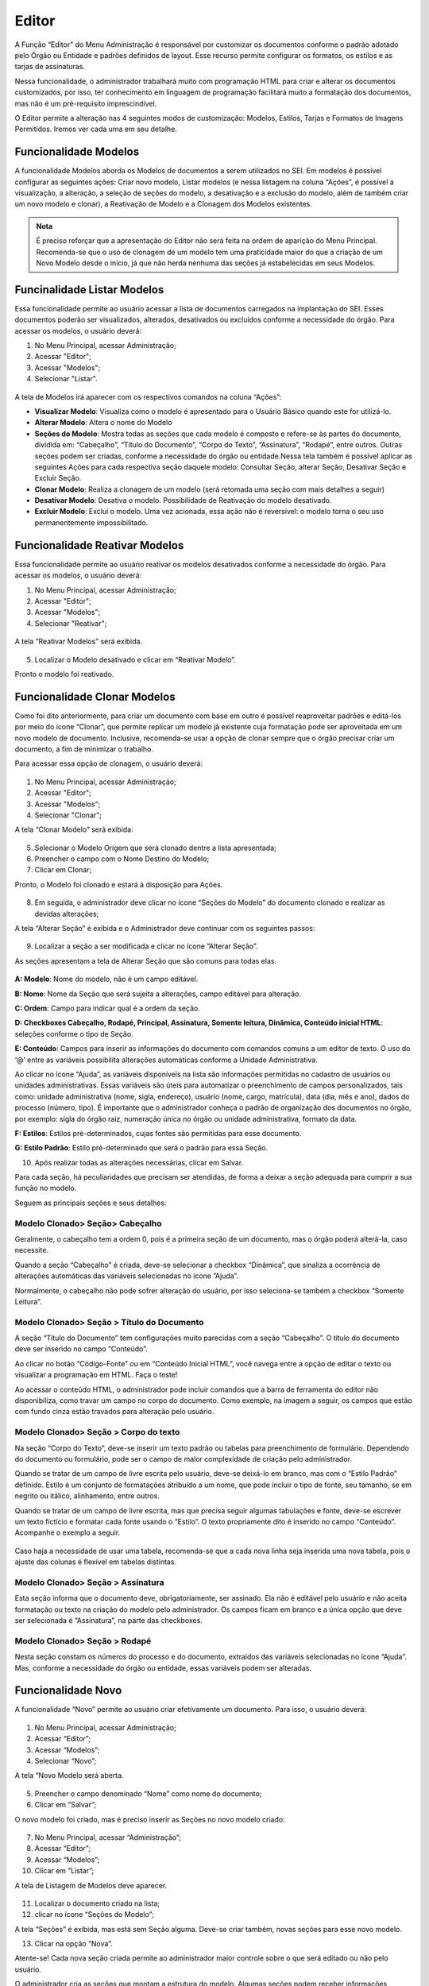Editor
======

A Função “Editor” do Menu Administração é responsável por customizar os documentos conforme o padrão adotado pelo Órgão ou Entidade e padrões definidos de layout. Esse recurso permite configurar os formatos, os estilos e as tarjas de assinaturas.

Nessa funcionalidade, o administrador trabalhará muito com programação HTML para criar e alterar os documentos customizados, por isso, ter conhecimento em linguagem de programação facilitará muito a formatação dos documentos, mas não é um pré-requisito imprescindível.

O Editor permite a alteração nas 4 seguintes modos de customização: Modelos, Estilos, Tarjas e Formatos de Imagens Permitidos. Iremos ver cada uma em seu detalhe. 

Funcionalidade Modelos
-----------------------

A funcionalidade Modelos aborda os Modelos de documentos a serem utilizados no SEI. Em modelos é possível configurar as seguintes ações: Criar novo modelo, Listar modelos (e nessa listagem na coluna “Ações”, é possível a visualização, a alteração, a seleção de seções do modelo, a desativação e a exclusão do modelo, além de também criar um novo modelo e clonar), a Reativação de Modelo e a Clonagem dos Modelos existentes. 

.. admonition:: Nota

   É preciso reforçar que a apresentação do Editor não será feita na ordem de aparição do Menu Principal. Recomenda-se que o uso de clonagem de um modelo tem uma praticidade maior do que a criação de um Novo Modelo desde o início, já que não herda nenhuma das seções já estabelecidas em seus Modelos. 

Funcinalidade Listar Modelos
-----------------------------

Essa funcionalidade permite ao usuário acessar a lista de documentos carregados na implantação do SEI. Esses documentos poderão ser visualizados, alterados, desativados ou excluídos conforme a necessidade do órgão. Para acessar os modelos, o usuário deverá:

01. No Menu Principal, acessar Administração;

02. Acessar "Editor";

03. Acessar "Modelos";

04. Selecionar "Listar".

.. figure:: _static/images/04-06_Editor_Menu_Modelos_Listar.png

A tela de Modelos irá aparecer com os respectivos comandos na coluna “Ações”:

* **Visualizar Modelo**: Visualiza como o modelo é apresentado para o Usuário Básico quando este for utilizá-lo. 

* **Alterar Modelo**: Altera o nome do Modelo

* **Seções do Modelo**: Mostra todas as seções que cada modelo é composto e refere-se às partes do documento, dividida em: “Cabeçalho”, “Título do Documento”, “Corpo do Texto”, “Assinatura”, “Rodapé”, entre outros. Outras seções podem ser criadas, conforme a necessidade do órgão ou entidade.Nessa tela também é possível aplicar as seguintes Ações para cada respectiva seção daquele modelo: Consultar Seção, alterar Seção, Desativar Seção e Excluir Seção.

* **Clonar Modelo**: Realiza a clonagem de um modelo (será retomada uma seção com mais detalhes a seguir)

* **Desativar Modelo**: Desativa o modelo. Possibilidade de Reativação do modelo desativado.
 
* **Excluir Modelo**: Exclui o modelo. Uma vez acionada, essa ação não é reversível: o modelo torna o seu uso permanentemente impossibilitado. 


Funcionalidade Reativar Modelos
-------------------------------

Essa funcionalidade permite ao usuário reativar os modelos desativados conforme a necessidade do órgão. Para acessar os modelos, o usuário deverá:

01. No Menu Principal, acessar Administração;

02. Acessar "Editor";

03. Acessar "Modelos";

04. Selecionar "Reativar";

.. figure:: _static/images/04-06_Editor_Menu_Modelos_Reativar.png
 
A tela “Reativar Modelos” será exibida.

.. figure:: _static/images/04-06_Editor_Lista_Modelos_Reativar.png

05. Localizar o Modelo desativado e clicar em “Reativar Modelo”.

Pronto o modelo foi reativado.


Funcionalidade Clonar Modelos
-----------------------------

Como foi dito anteriormente, para criar um documento com base em outro é possível reaproveitar padrões e editá-los por meio do ícone “Clonar”, que permite replicar um modelo já existente cuja formatação pode ser aproveitada em um novo modelo de documento. Inclusive, recomenda-se usar a opção de clonar sempre que o órgão precisar criar um documento, a fim de minimizar o trabalho. 

Para acessar essa opção de clonagem, o usuário deverá:

.. figure:: _static/images/04-06_Editor_Menu_Modelos_Clonar.png

01. No Menu Principal, acessar Administração;

02. Acessar "Editor";

03. Acessar "Modelos";

04. Selecionar "Clonar";

A tela “Clonar Modelo” será exibida:

.. figure:: _static/images/04-06_Editor_Tela_Clonar-Modelo.png
 
05. Selecionar o Modelo Origem que será clonado dentre a lista apresentada;

06. Preencher o campo com o Nome Destino do Modelo;
 
07. Clicar em Clonar;

Pronto, o Modelo foi clonado e estará à disposição para Ações.

.. figure:: _static/images/04-06_Editor_Lista_Modelos_Secoes.png

08. Em seguida, o administrador deve clicar no ícone “Seções do Modelo” do documento clonado e realizar as devidas alterações;

A tela “Alterar Seção” é exibida e o Administrador deve continuar com os seguintes passos:

.. figure:: _static/images/04-06_Editor_Lista_Modelos_Secoes_Alterar.png

09. Localizar a seção a ser modificada e clicar no ícone ”Alterar Seção”. 

As seções apresentam a tela de Alterar Seção que são comuns para todas elas. 

.. figure:: _static/images/04-06_Editor_Tela_Alterar-Secao02.png

**A: Modelo**: Nome do modelo, não é um campo editável.

**B: Nome**: Nome da Seção que será sujeita a alterações, campo editável para alteração.

**C: Ordem**: Campo para indicar qual é a ordem da seção.

**D: Checkboxes Cabeçalho, Rodapé, Principal, Assinatura, Somente leitura, Dinâmica, Conteúdo inicial HTML**: seleções conforme o tipo de Seção.

**E: Conteúdo**: Campos para inserir as informações do documento com comandos comuns a um editor de texto. O uso do ‘@’ entre as variáveis possibilita alterações automáticas conforme a Unidade Administrativa.

Ao clicar no ícone “Ajuda”, as variáveis disponíveis na lista são informações permitidas no cadastro de usuários ou unidades administrativas. Essas variáveis são úteis para automatizar o preenchimento de campos personalizados, tais como: unidade administrativa (nome, sigla, endereço), usuário (nome, cargo, matrícula), data (dia, mês e ano), dados do processo (número, tipo). É importante que o administrador conheça o padrão de organização dos documentos no órgão, por exemplo: sigla do órgão raiz, numeração única no órgão ou unidade administrativa, formato da data.

**F: Estilos**: Estilos pré-determinados, cujas fontes são permitidas para esse documento.

**G: Estilo Padrão**: Estilo pré-determinado que será o padrão para essa Seção.
 
10. Após realizar todas as alterações necessárias, clicar em Salvar.

Para cada seção, há peculiaridades que precisam ser atendidas, de forma a deixar a seção adequada para cumprir a sua função no modelo. 

Seguem as principais seções e seus detalhes: 

Modelo Clonado> Seção> Cabeçalho
~~~~~~~~~~~~~~~~~~~~~~~~~~~~~~~~

Geralmente, o cabeçalho tem a ordem 0, pois é a primeira seção de um documento, mas o órgão poderá alterá-la, caso necessite.

Quando a seção “Cabeçalho” é criada, deve-se selecionar a checkbox “Dinâmica”, que sinaliza a ocorrência de alterações automáticas das variáveis selecionadas no ícone ”Ajuda”. 

Normalmente, o cabeçalho não pode sofrer alteração do usuário, por isso seleciona-se também a checkbox “Somente Leitura”.

Modelo Clonado> Seção > Título do Documento
~~~~~~~~~~~~~~~~~~~~~~~~~~~~~~~~~~~~~~~~~~~~

A seção “Título do Documento” tem configurações muito parecidas com a seção “Cabeçalho”. O título do documento deve ser inserido no campo “Conteúdo”.

Ao clicar no botão “Código-Fonte” ou em “Conteúdo Inicial HTML”, você navega entre a opção de editar o texto ou visualizar a programação em HTML. Faça o teste!

Ao acessar o conteúdo HTML, o administrador pode incluir comandos que a barra de ferramenta do editor não disponibiliza, como travar um campo no corpo do documento. 
Como exemplo, na imagem a seguir, os campos que estão com fundo cinza estão travados para alteração pelo usuário. 

Modelo Clonado> Seção > Corpo do texto
~~~~~~~~~~~~~~~~~~~~~~~~~~~~~~~~~~~~~~

Na seção “Corpo do Texto”, deve-se inserir um texto padrão ou tabelas para preenchimento de formulário. Dependendo do documento ou formulário, pode ser o campo de maior complexidade de criação pelo administrador.

Quando se tratar de um campo de livre escrita pelo usuário, deve-se deixá-lo em branco, mas com o “Estilo Padrão” definido. Estilo é um conjunto de formatações atribuído a um nome, que pode incluir o tipo de fonte, seu tamanho, se em negrito ou itálico, alinhamento, entre outros.

Quando se tratar de um campo de livre escrita, mas que precisa seguir algumas tabulações e fonte, deve-se escrever um texto fictício e formatar cada fonte usando o “Estilo”. O texto propriamente dito é inserido no campo “Conteúdo”. Acompanhe o exemplo a seguir. 

.. figure:: _static/images/04-06_Editor_Tela_Nova-Secao.png

Caso haja a necessidade de usar uma tabela, recomenda-se que a cada nova linha seja inserida uma nova tabela, pois o ajuste das colunas é flexível em tabelas distintas.

Modelo Clonado> Seção > Assinatura
~~~~~~~~~~~~~~~~~~~~~~~~~~~~~~~~~~

Esta seção informa que o documento deve, obrigatoriamente, ser assinado. Ela não é editável pelo usuário e não aceita formatação ou texto na criação do modelo pelo administrador. Os campos ficam em branco e a única opção que deve ser selecionada é “Assinatura”, na parte das checkboxes.

Modelo Clonado> Seção > Rodapé
~~~~~~~~~~~~~~~~~~~~~~~~~~~~~~~

Nesta seção constam os números do processo e do documento, extraídos das variáveis selecionadas no ícone “Ajuda”. Mas, conforme a necessidade do órgão ou entidade, essas variáveis podem ser alteradas.


Funcionalidade Novo 
--------------------

A funcionalidade “Novo” permite ao usuário criar efetivamente um documento. Para isso, o usuário deverá:


.. figure:: _static/images/04-06_Editor_Menu_Modelos_Novo.png


01. No Menu Principal, acessar Administração;

02. Acessar “Editor”;

03. Acessar “Modelos”;

04. Selecionar “Novo”;

A tela “Novo Modelo será aberta. 

.. figure:: _static/images/04-06_Editor_Tela_NovoModelo.png

05. Preencher o campo denominado “Nome” como nome do documento;

06. Clicar em “Salvar”;
 
O novo modelo foi criado, mas é preciso inserir as Seções no novo modelo criado:

.. figure:: _static/images/04-06_Editor_Menu_Modelos_Novo_cont-Listar.png

07. No Menu Principal, acessar “Administração”;

08. Acessar “Editor”; 

09. Acessar “Modelos”; 

10. Clicar em “Listar”; 
 
A tela de Listagem de Modelos deve aparecer.

.. figure:: _static/images/04-06_Editor_Lista_Modelos_Secoes-novo-cont.png

11. Localizar o documento criado na lista;

12. clicar no ícone “Seções do Modelo”;

A tela “Seções” é exibida, mas está sem Seção alguma. Deve-se criar também, novas seções para esse novo modelo.

13. Clicar na opção “Nova”.

Atente-se! Cada nova seção criada permite ao administrador maior controle sobre o que será editado ou não pelo usuário. 

O administrador cria as seções que montam a estrutura do modelo. Algumas seções podem receber informações dinâmicas ou somente leitura. Outras são pré-definidas pelo SEI, como cabeçalho, principal, rodapé e assinatura. O administrador pode também organizar a ordem das seções, numerando-as conforme o tipo de layout do documento. 

.. admonition:: Nota

   Sugere-se padronizar a identidade visual dos documentos do órgão ou entidade para evitar que o formato seja personalizado conforme demandas de setores. Afinal, estamos tratando de um editor de documentos oficiais.

Assim como foram apresentadas dicas das principais Seções quando um modelo é clonado, seguem dicas complementares para a criação de um modelo para as suas seções principais. 

Modelo Novo> Seção> Cabeçalho
~~~~~~~~~~~~~~~~~~~~~~~~~~~~~~

Quando o administrador seleciona a checkbox “Cabeçalho”, o sistema entende que é a parte inicial do modelo do documento. 

Todos os documentos precisam possuir, no cabeçalho, a logomarca e o nome completo do órgão ou entidade. Além disso, nos documentos que tiverem seu destino externo devem constar o endereço completo, telefone e sitio na internet. Geralmente, no cabeçalho, utiliza-se o timbre do órgão e as siglas do órgão e da unidade administrativa.

Campos a serem preenchidos:

* **Nome**: Cabeçalho.

* **Ordem**: 0.

* **Checkbox**: selecionar “Cabeçalho”, “Somente Leitura” e “Dinâmica” (caso venha usar as 
variáveis).

* **Estilos**: clicar na lupa e selecionar as opções desejadas de estilo. Ao clicar na lupa, uma nova janela se abre com uma lista de estilos que podem ser usados para formatar o texto. Clicar na seta verde “Transportar este item e Fechar” do estilo desejado. Depois disso, o estilo irá aparecer na lista de estilos do editor de texto.

* **Estilo Padrão**: selecionar o estilo que será o padrão.

* **Conteúdo**: digitar as informações variáveis ou fixas para o cabeçalho. Neste momento, são utilizadas as variáveis disponíveis no ícone “Ajuda”. As variáveis são identificadas pelo caractere “@” (arroba) no início e no final da palavra da seguinte forma: @timbre_orgao@ e @sigla_orgao_origem@.

Lembre-se de salvar a operação!

.. admonition:: Dica

   Para agilizar a criação de modelos de documentos, pode-se clonar um existente ou copiar parte do script HTML de documentos já criados, instalados na implantação do SEI pela Base de Referência do Poder Executivo, e colar no campo de conteúdo HTML do novo modelo. Vamos dar um exemplo: 

   |secao3|

   |secao4|


.. |secao3| image:: _static/images/04-06_Editor_Tela_Alterar-Secao03.png
   :align: middle
   :width: 800

.. |secao4| image:: _static/images/04-06_Editor_Tela_Alterar-Secao04.png
   :align: middle
   :width: 800


Modelo Novo> Seção> Título do Documento
~~~~~~~~~~~~~~~~~~~~~~~~~~~~~~~~~~~~~~~~

O Título do Documento é uma seção não obrigatória, fica a critério do administrador criar as duas seções ou apenas uma, mesclando os dados do título com o do cabeçalho.

Campos a serem preenchidos:

* **Nome**: Título do Documento.

* **Ordem**: 10.

* **Checkbox**: selecionar “Somente Leitura” e “Dinâmica” (caso venha usar as variáveis).

* **Estilos**: clicar na lupa e selecionar as opções desejadas de estilo. Ao clicar na lupa, uma nova janela se abre com uma lista de estilos que podem ser usados para formatar o texto. Clicar na seta verde “Transportar este item e Fechar” do estilo desejado. Depois disso, o estilo irá aparecer na lista de estilos do editor de texto.

* **Estilo Padrão**: selecionar o estilo que será o padrão.

* **Conteúdo**: digitar um nome ou usar as variáveis.

Lembre-se de salvar a operação!

Recomenda-se colocar o título do documento dentro de uma célula de tabela, em negrito, centralizado e com fundo cinza.

Modelo Novo> Seção> Corpo do Texto
~~~~~~~~~~~~~~~~~~~~~~~~~~~~~~~~~~

Normalmente, nesta seção, é selecionada a checkbox “Principal”, pois trata-se do conteúdo principal do documento.

Dependendo do tipo de documento, pode-se definir o estilo e deixar o conteúdo em branco, colocar um texto padrão para livre alteração pelo usuário, ou uma tabela com os campos a serem preenchidos. Campos a serem preenchidos:

* **Nome**: Corpo do Texto.

• **Ordem**: 20.

• **Checkbox**: selecionar “Principal” e “Dinâmico” (caso venha usar as variáveis).

• **Estilos**: clicar na lupa e selecionar as opções desejadas de estilo. Ao clicar na lupa, uma nova janela se abre com uma lista de estilos que podem ser usados para formatar o texto. Clicar na seta verde “Transportar este item e Fechar” do estilo desejado. Depois disso, o estilo irá aparecer na lista de estilos do editor de texto.

• **Estilo Padrão**: selecionar o estilo que será o padrão.

• **Conteúdo**: digitar um nome ou usar as variáveis.

Lembre-se de salvar a operação!

Caso o órgão possua modelos de documentos prontos, utilizados em papel, pode-se copiá-los e colá-los no campo “Conteúdo” para agilizar a criação. Para colar o conteúdo, é necessário clicar no campo “Conteúdo” com o botão direito do mouse e colar como “Texto sem Formatação”. 

Modelo Novo> Seção> Assinatura
~~~~~~~~~~~~~~~~~~~~~~~~~~~~~~

Quando o administrador seleciona a checkbox “Assinatura”, o sistema entende que o documento, obrigatoriamente, deve ser assinado. Não permite formatação ou texto na criação do modelo, tampouco edição pelo usuário. Campos a serem preenchidos: 

* **Nome**: Assinatura.

* **Ordem**: 30.

* **Checkbox**: selecionar “Assinatura”.

* **Estilos**: não selecionar nada.

* **Estilo Padrão**: não selecionar nada.

* **Conteúdo**: não colocar nada.

Lembre-se de salvar a operação!

Esta seção dever ser sempre criada, pois, caso não seja, o documento não poderá ser assinado, gerando um erro por falta desta seção.

Nenhuma formatação específica se faz obrigatória nesta seção. Caso haja a necessidade de escrever algo, deve ser feito na seção “Corpo do Texto”.

Modelo Novo> Seção> Rodapé
~~~~~~~~~~~~~~~~~~~~~~~~~~

Campos a serem preenchidos:

* **Nome**: Rodapé.

* **Ordem**: 40.

* **Checkbox**: selecionar “Rodapé”.

* **Estilos**: não selecionar nada.

* **Estilo Padrão**: não selecionar nada.

* **Conteúdo**: esta seção é igual em todos modelos, portanto o que se deve fazer é copiar o código do rodapé de outro modelo acessando o ambiente de programação HTML. É possível também que um determinado documento seja visualizado somente por uma unidade organizacional ou determinado órgão, quando se tratar de multi-órgão.

